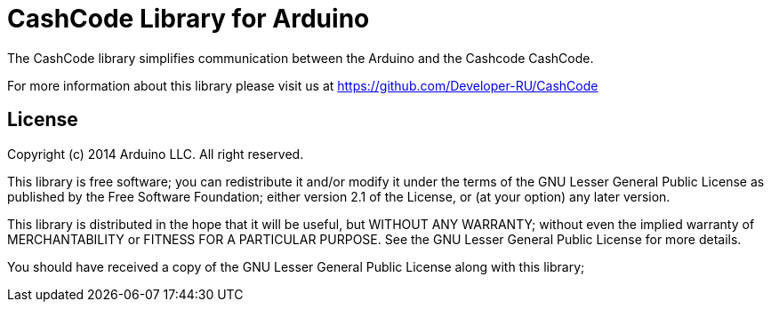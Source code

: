 = CashCode Library for Arduino =

The CashCode library simplifies communication between the Arduino and the Cashcode CashCode.

For more information about this library please visit us at
https://github.com/Developer-RU/CashCode

== License ==

Copyright (c) 2014 Arduino LLC. All right reserved.

This library is free software; you can redistribute it and/or
modify it under the terms of the GNU Lesser General Public
License as published by the Free Software Foundation; either
version 2.1 of the License, or (at your option) any later version.

This library is distributed in the hope that it will be useful,
but WITHOUT ANY WARRANTY; without even the implied warranty of
MERCHANTABILITY or FITNESS FOR A PARTICULAR PURPOSE. See the GNU
Lesser General Public License for more details.

You should have received a copy of the GNU Lesser General Public
License along with this library; 
